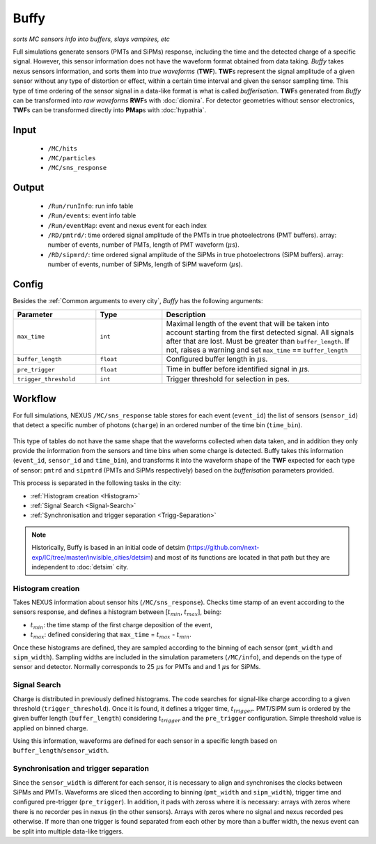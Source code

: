 Buffy
==========

*sorts MC sensors info into buffers, slays vampires, etc*

Full simulations generate sensors (PMTs and SiPMs) response,
including the time and the detected charge of a specific signal. However, this sensor
information does not have the waveform format obtained from data taking.
*Buffy* takes nexus sensors information, and sorts them into *true waveforms* (**TWF**).
**TWF**\ s represent the signal amplitude of a given sensor without any type of
distortion or effect, within a certain time interval and given the sensor sampling time.
This type of time ordering of the sensor signal in a data-like format is what is called *bufferisation*.
**TWF**\ s generated from *Buffy* can be transformed into *raw waveforms* **RWF**\ s with :doc:`diomira`.
For detector geometries without sensor electronics, **TWF**\ s can be transformed directly into **PMap**\ s
with :doc:`hypathia`.

.. _Buffy input:

Input
-----

 * ``/MC/hits``
 * ``/MC/particles``
 * ``/MC/sns_response``

.. _Buffy output:

Output
------

 * ``/Run/runInfo``: run info table
 * ``/Run/events``: event info table
 * ``/Run/eventMap``: event and nexus event for each index
 * ``/RD/pmtrd/``: time ordered signal amplitude of the PMTs in true photoelectrons (PMT buffers). array: number of events, number of PMTs, length of PMT waveform (:math:`\mu`\ s).
 * ``/RD/sipmrd/``: time ordered signal amplitude of the SiPMs in true photoelectrons (SiPM buffers). array: number of events, number of SiPMs, length of SiPM waveform (:math:`\mu`\ s).

.. _Buffy config:

Config
------

Besides the :ref:`Common arguments to every city`, *Buffy* has the following arguments:

.. list-table::
   :widths: 50 40 120
   :header-rows: 1

   * - **Parameter**
     - **Type**
     - **Description**

   * - ``max_time``
     - ``int``
     - Maximal length of the event that will be taken into account starting from the first detected signal. All signals after that are lost. Must be greater than ``buffer_length``. If not, raises a warning and set ``max_time`` == ``buffer_length``

   * - ``buffer_length``
     - ``float``
     - Configured buffer length in :math:`\mu`\ s.

   * - ``pre_trigger``
     - ``float``
     - Time in buffer before identified signal in :math:`\mu`\ s.

   * - ``trigger_threshold``
     - ``int``
     - Trigger threshold for selection in pes.


.. _Buffy workflow:

Workflow
--------
For full simulations, NEXUS ``/MC/sns_response`` table stores for each event (``event_id``) the list of sensors (``sensor_id``) that detect a specific number of photons (``charge``) in an ordered number of the time bin (``time_bin``).

 .. image:: images/buffy/MC_sns_response_table.png
   :width: 300

This type of tables do not have the same shape that the waveforms collected when data taken, and in addition they only provide the information from the sensors and time bins when some charge is detected. Buffy takes this information (``event_id``, ``sensor_id`` and ``time_bin``), and transforms it into the waveform shape of the **TWF** expected for each type of sensor: ``pmtrd`` and ``sipmtrd`` (PMTs and SiPMs respectively) based on the *bufferisation* parameters provided.

.. image:: images/buffy/pmt_wft.png
  :width: 350
.. image:: images/buffy/sipm_wft.png
  :width: 350


This process is separated in the following tasks in the city:

• :ref:`Histogram creation <Histogram>`
• :ref:`Signal Search <Signal-Search>`
• :ref:`Synchronisation and trigger separation <Trigg-Separation>`

.. note::
  Historically, Buffy is based in an initial code of detsim (https://github.com/next-exp/IC/tree/master/invisible_cities/detsim) and most of its functions are located in that path but they are independent to :doc:`detsim` city.


.. _Histogram:

Histogram creation
::::::::::::::::::

Takes NEXUS information about sensor hits (``/MC/sns_response``). Checks time stamp of an event according to the sensors response, and defines a histogram between [:math:`t_{min}`, :math:`t_{max}`], being:

• :math:`t_{min}`: the time stamp of the first charge deposition of the event,
• :math:`t_{max}`: defined considering that ``max_time`` =  :math:`t_{max}` - :math:`t_{min}`.

Once these histograms are defined, they are sampled according to the binning of each sensor (``pmt_width`` and ``sipm_width``). Sampling widths are included in the simulation parameters (``/MC/info``), and depends on the type of sensor and detector. Normally corresponds to 25 :math:`\mu`\ s for PMTs and and 1 :math:`\mu`\ s for SiPMs.

.. _Signal-Search:

Signal Search
::::::::::::::::::

Charge is distributed in previously defined histograms. The code searches for signal-like charge according to a given threshold (``trigger_threshold``). Once it is found, it defines a trigger time, :math:`t_{trigger}`. PMT/SiPM sum is ordered by the given buffer length (``buffer_length``) considering :math:`t_{trigger}` and the ``pre_trigger`` configuration. Simple threshold value is applied on binned charge.

.. image:: images/buffy/bufferisation.png
  :width: 600

Using this information, waveforms are defined for each sensor in a specific length based on ``buffer_length``/``sensor_width``.

.. _Trigg-Separation:

Synchronisation and trigger separation
:::::::::::::::::::::::::::::::::::::::

Since the ``sensor_width`` is different for each sensor, it is necessary to align and synchronises the clocks between SiPMs and PMTs. Waveforms are sliced then according to binning (``pmt_width`` and ``sipm_width``), trigger time and configured pre-trigger (``pre_trigger``). In addition, it pads with zeross where it is necessary: arrays with zeros where there is no recorder pes in nexus (in the other sensors). Arrays with zeros where no signal and nexus recorded pes otherwise. If more than one trigger is found separated from each other by more than a buffer width, the nexus event can be split into multiple data-like triggers.
